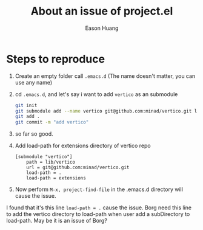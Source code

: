 #+title: About an issue of project.el
#+author: Eason Huang

* Steps to reproduce

1. Create an empty folder call ~.emacs.d~ (The name doesn't matter, you can use any name)
2. cd ~.emacs.d~, and let's say i want to add ~vertico~ as an submodule
   #+begin_src bash
git init
git submodule add --name vertico git@github.com:minad/vertico.git lib/vertico
git add .
git commit -m "add vertico"
   #+end_src
3. so far so good.
4. Add load-path for extensions directory of vertico repo
   #+begin_src
[submodule "vertico"]
	path = lib/vertico
	url = git@github.com:minad/vertico.git
	load-path = .
	load-path = extensions
   #+end_src
5. Now perform ~M-x, project-find-file~ in the .emacs.d directory will cause the issue.

I found that it's this line ~load-path = .~ cause the issue. Borg need this line to add the vertico directory to load-path when user add a subDirectory to load-path. May be it is an issue of Borg?
